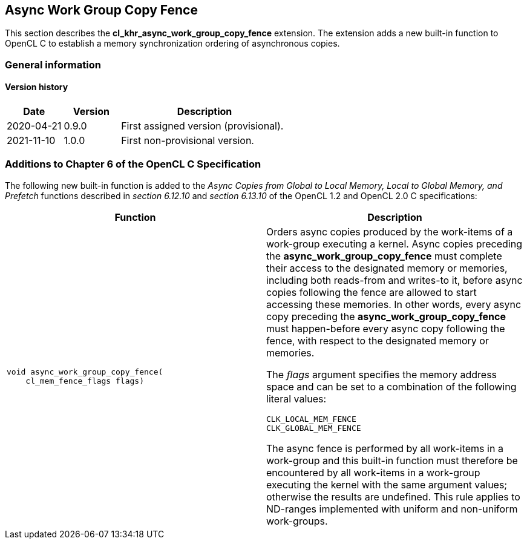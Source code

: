 // Copyright 2017-2023 The Khronos Group. This work is licensed under a
// Creative Commons Attribution 4.0 International License; see
// http://creativecommons.org/licenses/by/4.0/

[[cl_khr_async_work_group_copy_fence]]
== Async Work Group Copy Fence

This section describes the *cl_khr_async_work_group_copy_fence* extension.
The extension adds a new built-in function to OpenCL C to establish a memory synchronization ordering of asynchronous copies.

=== General information

==== Version history

[cols="1,1,3",options="header",]
|====
| *Date*     | *Version* | *Description*
| 2020-04-21 | 0.9.0     | First assigned version (provisional).
| 2021-11-10 | 1.0.0     | First non-provisional version.
|====

[[cl_khr_async_work_group_copy_fence-additions-to-chapter-6-of-the-opencl-specification]]
=== Additions to Chapter 6 of the OpenCL C Specification

The following new built-in function is added to the _Async Copies from Global to
Local Memory, Local to Global Memory, and Prefetch_ functions described in _section 6.12.10_
and _section 6.13.10_ of the OpenCL 1.2 and OpenCL 2.0 C specifications:

[cols="1a,1",options="header",]
|=======================================================================
|*Function* |*Description*
|[source,opencl_c]
----
void async_work_group_copy_fence(
    cl_mem_fence_flags flags)
----
| Orders async copies produced by the work-items of a work-group executing
a kernel. Async copies preceding the *async_work_group_copy_fence* must
complete their access to the designated memory or memories,
including both reads-from and writes-to it, before async copies
following the fence are allowed to start accessing these memories.
In other words, every async copy preceding the *async_work_group_copy_fence*
must happen-before every async copy following the fence, with respect to
the designated memory or memories.

The _flags_ argument specifies the memory address space and can be set to a
combination of the following literal values:

`CLK_LOCAL_MEM_FENCE` +
`CLK_GLOBAL_MEM_FENCE`

The async fence is performed by all work-items in a work-group and this
built-in function must therefore be encountered by all work-items in a
work-group executing the kernel with the same argument values;
otherwise the results are undefined. This rule applies to ND-ranges
implemented with uniform and non-uniform work-groups.
|=======================================================================
